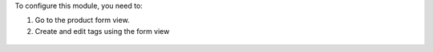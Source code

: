 
To configure this module, you need to:

#. Go to the product form view.
#. Create and edit tags using the form view

.. figure:: ../static/description/image.png
   :alt: alternative description
   :width: 600 px

